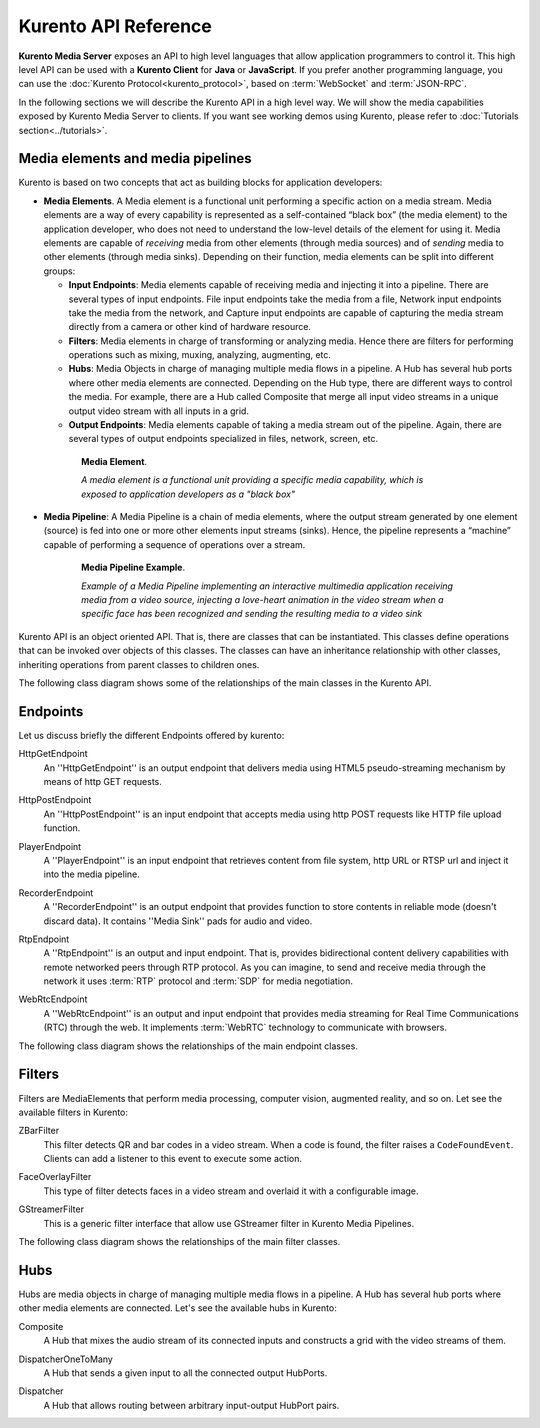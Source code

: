 .. _Kurento_API:

%%%%%%%%%%%%%%%%%%%%%
Kurento API Reference
%%%%%%%%%%%%%%%%%%%%%

**Kurento Media Server** exposes an API to high level languages that allow
application programmers to control it. This high level API can be used with a
**Kurento Client** for **Java** or **JavaScript**. If you prefer another
programming language, you can use the
:doc:`Kurento Protocol<kurento_protocol>`, based on :term:`WebSocket` and
:term:`JSON-RPC`.

In the following sections we will describe the Kurento API in a high level way.
We will show the media capabilities exposed by Kurento Media Server to clients.
If you want see working demos using Kurento, please refer to
:doc:`Tutorials section<../tutorials>`.

.. index::
    single: Media; Element
    Pipeline: single; Media

Media elements and media pipelines
==================================

Kurento is based on two concepts that act as building blocks for application
developers:

-  **Media Elements**. A Media element is a functional unit performing a
   specific action on a media stream. Media elements are a way of every
   capability is represented as a self-contained “black box” (the media
   element) to the application developer, who does not need to understand the
   low-level details of the element for using it. Media elements are capable of
   *receiving* media from other elements (through media sources) and of
   *sending* media to other elements (through media sinks). Depending on their
   function, media elements can be split into different groups:

   -  **Input Endpoints**: Media elements capable of receiving media and
      injecting it into a pipeline. There are several types of input endpoints.
      File input endpoints take the media from a file, Network input endpoints
      take the media from the network, and Capture input endpoints are capable
      of capturing the media stream directly from a camera or other kind of
      hardware resource.
   -  **Filters**: Media elements in charge of transforming or analyzing
      media. Hence there are filters for performing operations such as mixing,
      muxing, analyzing, augmenting, etc.
   -  **Hubs**: Media Objects in charge of managing multiple media flows
      in a pipeline. A Hub has several hub ports where other media elements are
      connected. Depending on the Hub type, there are different ways to control
      the media. For example, there are a Hub called Composite that merge all
      input video streams in a unique output video stream with all inputs in a
      grid.
   -  **Output Endpoints**: Media elements capable of taking a media
      stream out of the pipeline. Again, there are several types of output
      endpoints specialized in files, network, screen, etc.

.. figure:: ../images/Media_element.png
   :height: 100px
   :width:  180px
   :align:  center
   :alt:    Media Element
   :figwidth: 600px

   **Media Element**.

   *A media element is a functional unit providing a specific media capability,
   which is exposed to application developers as a "black box"*

-  **Media Pipeline**: A Media Pipeline is a chain of media elements, where
   the output stream generated by one element (source) is fed into one or more
   other elements input streams (sinks). Hence, the pipeline represents a
   “machine” capable of performing a sequence of operations over a stream.

.. figure:: ../images/Media_pipeline_example.png
   :height: 450px
   :width:  600px
   :align:  center
   :alt:    Media Pipeline Example
   :figwidth: 600px

   **Media Pipeline Example**.

   *Example of a Media Pipeline implementing an interactive multimedia application
   receiving media from a video source, injecting a love-heart animation in the video
   stream when a specific face has been recognized and sending the resulting media to
   a video sink*

Kurento API is an object oriented API. That is, there are classes that can be
instantiated. This classes define operations that can be invoked over objects
of this classes. The classes can have an inheritance relationship with other
classes, inheriting operations from parent classes to children ones.

The following class diagram shows some of the relationships of the main classes
in the Kurento API.

.. digraph:: Media_Objects
   :caption: Class diagram of main classes in Kurento API

   size="12,8";
   fontname = "Bitstream Vera Sans"
   fontsize = 8

   node [
        fontname = "Bitstream Vera Sans"
        fontsize = 8
        shape = "record"
         style=filled
        fillcolor = "#E7F2FA"
   ]

   edge [
        fontname = "Bitstream Vera Sans"
        fontsize = 8
        arrowtail = "empty"
        dir = back;
   ]

   MediaObject [
        label = "{MediaObject|" +
                "+ getMediaPipeline() : MediaPipeline\l" +
                "+ getParent() : MediaObject[]\l}"
        labelurl = "MediaObject"
        href = "com/kurento/kmf/media/MediaObject.html"
   ]

   MediaElement [
        label = "{MediaElement|" +
                "+ connect(...) : void\l" +
                "+ getMediaSinks(...) : MediaSink[]\l" +
                "+ getMediaSrcs(...) : MediaSource[]\l}"
        urllabel = "MediaElement"
        href = "com/kurento/kmf/media/MediaElement.html"
   ]


   MediaObject -> MediaPipeline;
   MediaObject -> MediaElement;
   MediaObject -> Hub;

   MediaObject -> MediaObject [label = "parent", constraint=false, dir = normal, arrowhead="vee"]

   MediaObject -> MediaPipeline [label = "pipeline", constraint=false, dir = normal, arrowhead="vee"]

   MediaPipeline -> MediaElement [headlabel="*" label = "elements", constraint=false, dir = normal, arrowhead="vee"]

   MediaElement -> Endpoint;
   MediaElement -> Filter;
   MediaElement -> HubPort;

   "Hub" -> "HubPort" [headlabel = "*", constraint=false, dir = normal, arrowhead="vee"]

Endpoints
=========

Let us discuss briefly the different Endpoints offered by kurento:

HttpGetEndpoint
    An ''HttpGetEndpoint'' is an output endpoint that delivers media using
    HTML5 pseudo-streaming mechanism by means of http GET requests.

.. image:: ../images/http.jpg
   :align:  center

HttpPostEndpoint
    An ''HttpPostEndpoint'' is an input endpoint that accepts media using
    http POST requests like HTTP file upload function.

.. image:: ../images/http2.jpg
   :align:  center

PlayerEndpoint
    A ''PlayerEndpoint'' is an input endpoint that retrieves content from
    file system, http URL or RTSP url and inject it into the media pipeline.

.. image:: ../images/player.jpg
   :align:  center

RecorderEndpoint
    A ''RecorderEndpoint'' is an output endpoint that  provides function to
    store contents in reliable mode (doesn't discard data). It contains ''Media
    Sink'' pads for audio and video.

.. image:: ../images/recorder.jpg
   :align:  center

RtpEndpoint
    A ''RtpEndpoint'' is an output and input endpoint. That is, provides
    bidirectional content delivery capabilities with remote networked peers
    through RTP protocol. As you can imagine, to send and receive media through
    the network it uses :term:`RTP` protocol and :term:`SDP` for media
    negotiation.

.. image:: ../images/rtp.jpg
   :align:  center

WebRtcEndpoint
    A ''WebRtcEndpoint'' is an output and input endpoint that provides media
    streaming for Real Time Communications (RTC) through the web. It implements
    :term:`WebRTC` technology to communicate with browsers.

.. image:: ../images/webrtc.jpg
   :align:  center

The following class diagram shows the relationships of the main endpoint classes.

.. digraph:: Endpoints
   :caption: Class diagram of Endpoints in Kurento API

   size="12,8";
   fontname = "Bitstream Vera Sans"
   fontsize = 8

   node [
        fontname = "Bitstream Vera Sans"
        fontsize = 8
        shape = "record"
         style=filled
        fillcolor = "#E7F2FA"
   ]

   edge [
        fontname = "Bitstream Vera Sans"
        fontsize = 8
        arrowtail = "empty"
        dir = back;
   ]

   "MediaElement" -> "Endpoint";
   Endpoint -> SessionEndpoint;
   Endpoint -> UriEndpoint;

   SessionEndpoint -> HttpEndpoint;
   SessionEndpoint -> SdpEndpoint;

   HttpEndpoint -> HttpGetEndpoint;
   HttpEndpoint -> HttpPostEndpoint;

   SdpEndpoint -> RtpEndpoint;
   SdpEndpoint -> WebRtcEndpoint;

   UriEndpoint -> PlayerEndpoint;
   UriEndpoint -> RecorderEndpoint;

Filters
=======

Filters are MediaElements that perform media processing, computer vision,
augmented reality, and so on. Let see the available filters in Kurento:

ZBarFilter
    This filter detects QR and bar codes in a video stream. When a code is
    found, the filter raises a ``CodeFoundEvent``. Clients can add a listener
    to this event to execute some action.

.. image:: ../images/bar.jpg
   :align:  center

FaceOverlayFilter
    This type of filter detects faces in a video stream and overlaid it with
    a configurable image.

.. image:: ../images/face.jpg
   :align:  center

GStreamerFilter
    This is a generic filter interface that allow use GStreamer filter in
    Kurento Media Pipelines.

The following class diagram shows the relationships of the main filter classes.

.. digraph:: Filters
   :caption: Class diagram of Filters in Kurento API

    size="12,8";
   fontname = "Bitstream Vera Sans"
   fontsize = 8

   node [
        fontname = "Bitstream Vera Sans"
        fontsize = 8
        shape = "record"
         style=filled
        fillcolor = "#E7F2FA"
   ]

   edge [
        fontname = "Bitstream Vera Sans"
        fontsize = 8
        arrowtail = "empty"
        dir = back;
   ]

    "MediaElement" -> "Filter";
    "Filter" -> "ZBarFilter";
    "Filter" -> "FaceOverlayFilter";
    "Filter" -> "GStreamerFilter";

Hubs
====
Hubs are media objects in charge of managing multiple media flows in a pipeline.
A Hub has several hub ports where other media elements are connected. Let's see
the available hubs in Kurento:

Composite
    A Hub that mixes the audio stream of its connected inputs and constructs
    a grid with the video streams of them.

.. image:: ../images/Composite.png
   :align:  center

DispatcherOneToMany
    A Hub that sends a given input to all the connected output HubPorts.

.. image:: ../images/OneToMany.png
   :align:  center

Dispatcher
    A Hub that allows routing between arbitrary input-output HubPort pairs.

.. image:: ../images/Dispatcher.png
   :align:  center

.. digraph:: Hubs
   :caption: Class diagram of Hubs in Kurento API

    size="12,8";
   fontname = "Bitstream Vera Sans"
   fontsize = 8

   node [
        fontname = "Bitstream Vera Sans"
        fontsize = 8
        shape = "record"
         style=filled
        fillcolor = "#E7F2FA"
   ]

   edge [
        fontname = "Bitstream Vera Sans"
        fontsize = 8
        arrowtail = "empty"
        dir = back;
   ]

    "MediaObject" -> "Hub";
    "MediaObject" -> "MediaElement";

    "Hub" -> "HubPort" [headlabel = "*", constraint=false, dir = normal, arrowhead="vee", labelangle=60]

    "MediaElement" -> "HubPort";

    "Hub" -> "Composite";
    "Hub" -> "Dispatcher";
    "Hub" -> "DispatcherOneToMany";


